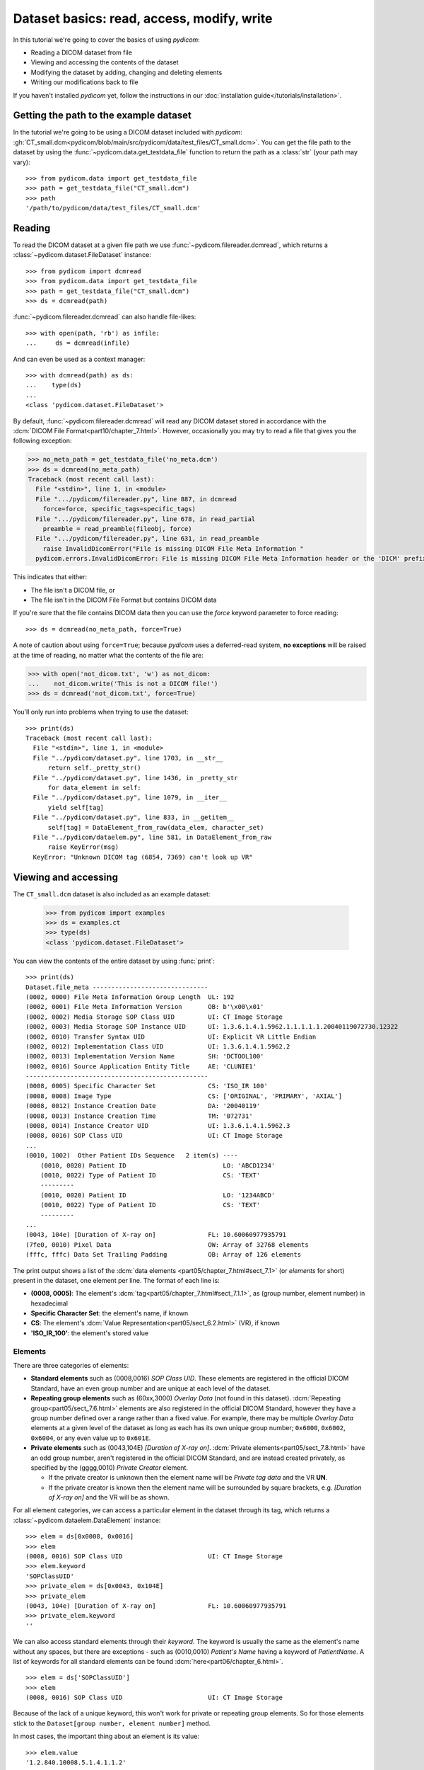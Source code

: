 ===========================================
Dataset basics: read, access, modify, write
===========================================

In this tutorial we're going to cover the basics of using *pydicom*:

* Reading a DICOM dataset from file
* Viewing and accessing the contents of the dataset
* Modifying the dataset by adding, changing and deleting elements
* Writing our modifications back to file

If you haven't installed *pydicom* yet, follow the instructions in our
:doc:`installation guide</tutorials/installation>`.


Getting the path to the example dataset
=======================================

In the tutorial we're going to be using a DICOM dataset included with
*pydicom*: :gh:`CT_small.dcm<pydicom/blob/main/src/pydicom/data/test_files/CT_small.dcm>`.
You can get the file path to the dataset by using the :func:`~pydicom.data.get_testdata_file`
function to return the path as a :class:`str` (your path may vary)::

    >>> from pydicom.data import get_testdata_file
    >>> path = get_testdata_file("CT_small.dcm")
    >>> path
    '/path/to/pydicom/data/test_files/CT_small.dcm'

Reading
=======

To read the DICOM dataset at a given file path we use
:func:`~pydicom.filereader.dcmread`, which returns a
:class:`~pydicom.dataset.FileDataset` instance::

    >>> from pydicom import dcmread
    >>> from pydicom.data import get_testdata_file
    >>> path = get_testdata_file("CT_small.dcm")
    >>> ds = dcmread(path)

:func:`~pydicom.filereader.dcmread` can also handle file-likes::

    >>> with open(path, 'rb') as infile:
    ...     ds = dcmread(infile)

And can even be used as a context manager::

    >>> with dcmread(path) as ds:
    ...    type(ds)
    ...
    <class 'pydicom.dataset.FileDataset'>

By default, :func:`~pydicom.filereader.dcmread` will read any DICOM dataset
stored in accordance with the :dcm:`DICOM File Format<part10/chapter_7.html>`.
However, occasionally you may try to read a file that gives you the following
exception:

.. code-block:: pycon

    >>> no_meta_path = get_testdata_file('no_meta.dcm')
    >>> ds = dcmread(no_meta_path)
    Traceback (most recent call last):
      File "<stdin>", line 1, in <module>
      File ".../pydicom/filereader.py", line 887, in dcmread
        force=force, specific_tags=specific_tags)
      File ".../pydicom/filereader.py", line 678, in read_partial
        preamble = read_preamble(fileobj, force)
      File ".../pydicom/filereader.py", line 631, in read_preamble
        raise InvalidDicomError("File is missing DICOM File Meta Information "
      pydicom.errors.InvalidDicomError: File is missing DICOM File Meta Information header or the 'DICM' prefix is missing from the header. Use force=True to force reading.

This indicates that either:

* The file isn't a DICOM file, or
* The file isn't in the DICOM File Format but contains DICOM data

If you're sure that the file contains DICOM data then you can use the `force`
keyword parameter to force reading::

  >>> ds = dcmread(no_meta_path, force=True)

A note of caution about using ``force=True``; because *pydicom* uses a
deferred-read system, **no exceptions** will be raised at the time of reading,
no matter what the contents of the file are:

.. code-block:: pycon

    >>> with open('not_dicom.txt', 'w') as not_dicom:
    ...    not_dicom.write('This is not a DICOM file!')
    >>> ds = dcmread('not_dicom.txt', force=True)

You'll only run into problems when trying to use the dataset::

    >>> print(ds)
    Traceback (most recent call last):
      File "<stdin>", line 1, in <module>
      File "../pydicom/dataset.py", line 1703, in __str__
          return self._pretty_str()
      File "../pydicom/dataset.py", line 1436, in _pretty_str
          for data_element in self:
      File "../pydicom/dataset.py", line 1079, in __iter__
          yield self[tag]
      File "../pydicom/dataset.py", line 833, in __getitem__
          self[tag] = DataElement_from_raw(data_elem, character_set)
      File "../pydicom/dataelem.py", line 581, in DataElement_from_raw
          raise KeyError(msg)
      KeyError: "Unknown DICOM tag (6854, 7369) can't look up VR"


Viewing and accessing
=====================

The ``CT_small.dcm`` dataset is also included as an example dataset:

    >>> from pydicom import examples
    >>> ds = examples.ct
    >>> type(ds)
    <class 'pydicom.dataset.FileDataset'>

You can view the contents of the entire dataset by using :func:`print`::

    >>> print(ds)
    Dataset.file_meta -------------------------------
    (0002, 0000) File Meta Information Group Length  UL: 192
    (0002, 0001) File Meta Information Version       OB: b'\x00\x01'
    (0002, 0002) Media Storage SOP Class UID         UI: CT Image Storage
    (0002, 0003) Media Storage SOP Instance UID      UI: 1.3.6.1.4.1.5962.1.1.1.1.1.20040119072730.12322
    (0002, 0010) Transfer Syntax UID                 UI: Explicit VR Little Endian
    (0002, 0012) Implementation Class UID            UI: 1.3.6.1.4.1.5962.2
    (0002, 0013) Implementation Version Name         SH: 'DCTOOL100'
    (0002, 0016) Source Application Entity Title     AE: 'CLUNIE1'
    -------------------------------------------------
    (0008, 0005) Specific Character Set              CS: 'ISO_IR 100'
    (0008, 0008) Image Type                          CS: ['ORIGINAL', 'PRIMARY', 'AXIAL']
    (0008, 0012) Instance Creation Date              DA: '20040119'
    (0008, 0013) Instance Creation Time              TM: '072731'
    (0008, 0014) Instance Creator UID                UI: 1.3.6.1.4.1.5962.3
    (0008, 0016) SOP Class UID                       UI: CT Image Storage
    ...
    (0010, 1002)  Other Patient IDs Sequence   2 item(s) ----
        (0010, 0020) Patient ID                          LO: 'ABCD1234'
        (0010, 0022) Type of Patient ID                  CS: 'TEXT'
        ---------
        (0010, 0020) Patient ID                          LO: '1234ABCD'
        (0010, 0022) Type of Patient ID                  CS: 'TEXT'
        ---------
    ...
    (0043, 104e) [Duration of X-ray on]              FL: 10.60060977935791
    (7fe0, 0010) Pixel Data                          OW: Array of 32768 elements
    (fffc, fffc) Data Set Trailing Padding           OB: Array of 126 elements

The print output shows a list of the :dcm:`data elements
<part05/chapter_7.html#sect_7.1>` (or *elements* for short) present in the
dataset, one element per line. The format of each line is:

* **(0008, 0005)**: The element's :dcm:`tag<part05/chapter_7.html#sect_7.1.1>`,
  as (group number, element number) in hexadecimal
* **Specific Character Set**: the element's name, if known
* **CS**: The element's :dcm:`Value Representation<part05/sect_6.2.html>` (VR),
  if known
* **'ISO_IR_100'**: the element's stored value

Elements
--------

There are three categories of elements:

* **Standard elements** such as (0008,0016) *SOP Class UID*. These elements
  are registered in the official DICOM Standard, have an even group
  number and are unique at each level of the dataset.
* **Repeating group elements** such as (60xx,3000) *Overlay Data* (not found
  in this dataset). :dcm:`Repeating group<part05/sect_7.6.html>` elements are
  also registered in the official DICOM Standard, however they have a group
  number defined over a range rather than a fixed value.
  For example, there may be multiple *Overlay Data* elements at a given level
  of the dataset as long as each has its own unique group number; ``0x6000``,
  ``0x6002``, ``0x6004``, or any even value up to ``0x601E``.
* **Private elements** such as (0043,104E) *[Duration of X-ray on]*.
  :dcm:`Private elements<part05/sect_7.8.html>` have an odd group number,
  aren't registered in the official DICOM Standard, and are instead created
  privately, as specified by the (gggg,0010) *Private Creator* element.

  * If the private creator is unknown then the element name will be *Private
    tag data* and the VR **UN**.
  * If the private creator is known then the element name will be surrounded
    by square brackets, e.g. *[Duration of X-ray on]* and the VR will be as
    shown.

For all element categories, we can access a particular element in the dataset
through its tag, which returns a :class:`~pydicom.dataelem.DataElement`
instance::

    >>> elem = ds[0x0008, 0x0016]
    >>> elem
    (0008, 0016) SOP Class UID                       UI: CT Image Storage
    >>> elem.keyword
    'SOPClassUID'
    >>> private_elem = ds[0x0043, 0x104E]
    >>> private_elem
    (0043, 104e) [Duration of X-ray on]              FL: 10.60060977935791
    >>> private_elem.keyword
    ''

We can also access standard elements through their *keyword*. The keyword is
usually the same as the element's name without any spaces, but there are
exceptions - such as (0010,0010) *Patient's Name* having a keyword of
*PatientName*. A list of keywords for all standard elements can be found
:dcm:`here<part06/chapter_6.html>`.

::

    >>> elem = ds['SOPClassUID']
    >>> elem
    (0008, 0016) SOP Class UID                       UI: CT Image Storage

Because of the lack of a unique keyword, this won't work for private or
repeating group elements. So for those elements stick to the
``Dataset[group number, element number]`` method.

In most cases, the important thing about an element is its value::

    >>> elem.value
    '1.2.840.10008.5.1.4.1.1.2'

For standard elements, you can use the Python dot notation with the keyword to
get the value::

    >>> ds.SOPClassUID
    '1.2.840.10008.5.1.4.1.1.2'

This is the recommended method of accessing the value of standard elements.
It's simpler and more human-friendly then dealing with element tags and later
on you'll see how you can use the keyword to do more than accessing the value.

Elements may also be multi-valued (have a :dcm:`Value Multiplicity
<part05/sect_6.4.html>` (VM) > 1)::

    >>> ds.ImageType
    ['ORIGINAL', 'PRIMARY', 'AXIAL']
    >>> ds['ImageType'].VM
    3

The items for multi-valued elements can be accessed using the standard Python
:class:`~list` methods::

    >>> ds.ImageType[1]
    'PRIMARY'


Sequences
---------

When viewing a dataset, you may see that some of the elements are indented::

    >>> print(ds)
    ...
    (0010, 1002)  Other Patient IDs Sequence   2 item(s) ----
        (0010, 0020) Patient ID                          LO: 'ABCD1234'
        (0010, 0022) Type of Patient ID                  CS: 'TEXT'
        ---------
        (0010, 0020) Patient ID                          LO: '1234ABCD'
        (0010, 0022) Type of Patient ID                  CS: 'TEXT'
        ---------
    ...

This indicates that those elements are part of a sequence, in this case
part of the *Other Patient IDs Sequence* element. Sequence elements have a
VR of **SQ** and they usually have the word *Sequence* in their name.
DICOM datasets use the `tree data structure
<https://en.wikipedia.org/wiki/Tree_(data_structure)>`_, with non-sequence
elements acting as leaves and sequence elements acting as the nodes where
branches start.

* The top-level (root) dataset contains 0 or more elements (leaves):

  * An element may be non-sequence type (VR is not **SQ**), or
  * An element may be a sequence type (VR is **SQ**), contains 0 or
    more items (branches):

    * Each item in the sequence is another dataset, containing 0 or more
      elements:

      * An element may be non-sequence type, or
      * An element may be a sequence type, and so on...

Sequence elements can be accessed in the same manner as non-sequence ones::

    >>> seq = ds[0x0010, 0x1002]
    >>> seq = ds['OtherPatientIDsSequence']

The main difference between sequence and non-sequence elements is that their
value is a list of zero or more  :class:`~pydicom.dataset.Dataset` objects,
which can be accessed using the standard Python :class:`list` methods::

    >>> len(ds.OtherPatientIDsSequence)
    2
    >>> type(ds.OtherPatientIDsSequence[0])
    <class 'pydicom.dataset.Dataset'>
    >>> ds.OtherPatientIDsSequence[0]
    (0010, 0020) Patient ID                          LO: 'ABCD1234'
    (0010, 0022) Type of Patient ID                  CS: 'TEXT'
    >>> ds.OtherPatientIDsSequence[1]
    (0010, 0020) Patient ID                          LO: '1234ABCD'
    (0010, 0022) Type of Patient ID                  CS: 'TEXT'

file_meta
---------

Earlier we saw that by default :func:`~pydicom.filereader.dcmread` only reads
files that are in the DICOM File Format. So what's the difference between a
DICOM dataset written to file and one written in the DICOM File Format?
The answer is a file header containing:

* An 128 byte preamble::

    >>> ds.preamble
    b'II*\x00T\x18\x08\x00\x00\x00\x00\x00\x00\x00\x00\x00\x00\x00\x00...

* Followed by a 4 byte ``DICM`` prefix
* Followed by the required DICOM :dcm:`File Meta Information
  <part10/chapter_7.html#table_7.1-1>` elements, which in *pydicom* are
  stored in a :class:`~pydicom.dataset.FileMetaDataset` instance in the
  :attr:`~pydicom.dataset.FileDataset.file_meta` attribute::

    >>> ds.file_meta
    (0002, 0000) File Meta Information Group Length  UL: 192
    (0002, 0001) File Meta Information Version       OB: b'\x00\x01'
    (0002, 0002) Media Storage SOP Class UID         UI: CT Image Storage
    (0002, 0003) Media Storage SOP Instance UID      UI: 1.3.6.1.4.1.5962.1.1.1.1.1.20040119072730.12322
    (0002, 0010) Transfer Syntax UID                 UI: Explicit VR Little Endian
    (0002, 0012) Implementation Class UID            UI: 1.3.6.1.4.1.5962.2
    (0002, 0013) Implementation Version Name         SH: 'DCTOOL100'
    (0002, 0016) Source Application Entity Title     AE: 'CLUNIE1'

As you can see, all the elements in the ``file_meta`` are group ``0x0002``. In
fact, the DICOM File Format header is the only place you should find group
``0x0002`` elements as their presence anywhere else is non-conformant.

Out of all of the elements in the ``file_meta``, the most important is
(0002,0010) *Transfer Syntax UID*, as the :dcm:`transfer syntax
<part05/chapter_10.html>` defines the way the
entire dataset (including the pixel data) has been encoded. Chances are
that at some point you'll need to know it::

    >>> ds.file_meta.TransferSyntaxUID
    '1.2.840.10008.1.2.1'
    >>> ds.file_meta.TransferSyntaxUID.name
    'Explicit VR Little Endian'


Modifying
=========

Modifying elements
------------------

We can modify the value of any element by retrieving it and setting the
value::

    >>> elem = ds[0x0010, 0x0010]
    >>> elem.value
    'CompressedSamples^CT1'
    >>> elem.value = 'Citizen^Jan'
    >>> elem
    (0010, 0010) Patient's Name                      PN: 'Citizen^Jan'

But for standard elements it's simpler to use the keyword::

    >>> ds.PatientName = 'Citizen^Snips'
    >>> elem
    (0010, 0010) Patient's Name                      PN: 'Citizen^Snips'

Multi-valued elements can be set using a :class:`list` or modified using the
:class:`list` methods::

    >>> ds.ImageType = ['ORIGINAL', 'PRIMARY', 'LOCALIZER']
    >>> ds.ImageType
    ['ORIGINAL', 'PRIMARY', 'LOCALIZER']
    >>> ds.ImageType[1] = 'DERIVED'
    >>> ds.ImageType
    ['ORIGINAL', 'DERIVED', 'LOCALIZER']
    >>> ds.ImageType.insert(1, 'PRIMARY')
    >>> ds.ImageType
    ['ORIGINAL', 'PRIMARY', 'DERIVED', 'LOCALIZER']

Similarly, for sequence elements::

    >>> from pydicom.dataset import Dataset
    >>> ds.OtherPatientIDsSequence = [Dataset(), Dataset()]
    >>> ds.OtherPatientIDsSequence.append(Dataset())
    >>> len(ds.OtherPatientIDsSequence)
    3

As mentioned before, the items in a sequence are
:class:`~pydicom.dataset.Dataset` instances. If you try to add any other type
to a sequence you'll get an exception::

    >>> ds.OtherPatientIDsSequence.append('Hello world?')
    Traceback (most recent call last):
      File "<stdin>", line 1, in <module>
      File ".../pydicom/multival.py", line 63, in append
        self._list.append(self.type_constructor(val))
      File ".../pydicom/sequence.py", line 15, in validate_dataset
        raise TypeError('Sequence contents must be Dataset instances.')
      TypeError: Sequence contents must be Dataset instances.

You can set any element value as empty by using ``None`` (sequence elements
will automatically be converted to an empty list when you do so)::

    >>> ds.PatientName = None
    >>> elem
    (0010, 0010) Patient's Name                      PN: None
    >>> ds.OtherPatientIDsSequence = None
    >>> len(ds.OtherPatientIDsSequence)
    0

Elements with a value of ``None``, ``b''``, ``''`` or ``[]`` will still be
written to file, but will have an empty value and zero length.


Adding elements
---------------

Any category
~~~~~~~~~~~~
New elements of any category can be added to the dataset with the
:meth:`~pydicom.dataset.Dataset.add_new` method, which takes the tag, VR and
value to use for the new element.

Let's say we wanted to add the (0028,1050) *Window Center* standard element. We
already know the tag is (0028,1050), but how we get the VR and how do we
know the Python :class:`type` to use for the value?

There are two ways to get an element's VR:

* You can use :dcm:`Part 6 of the DICOM Standard<part06/chapter_6.html>`
  and search for the element
* Alternatively, you can use the :func:`~pydicom.datadict.dictionary_VR`
  function to look it up

::

    >>> from pydicom.datadict import dictionary_VR
    >>> dictionary_VR([0x0028, 0x1050])
    'DS'

The Python type to use for a given VR is given by :doc:`this table
</guides/element_value_types>`. For **DS** we can use a :class:`str`,
:class:`int` or :class:`float`, so to add the new element::

    >>> ds.add_new([0x0028, 0x1050], 'DS', "100.0")
    >>> elem = ds[0x0028, 0x1050]
    >>> elem
    (0028, 1050) Window Center                       DS: "100.0"


Standard elements
~~~~~~~~~~~~~~~~~
Adding elements with :meth:`~pydicom.dataset.Dataset.add_new` is a lot of
work, so for standard elements you can just use the keyword
and *pydicom* will do the lookup for you::

    >>> 'WindowWidth' in ds
    False
    >>> ds.WindowWidth = 500
    >>> ds['WindowWidth']
    (0028, 1051) Window Width                        DS: "500.0"

Notice how we can also use the element keyword with the Python
:func:`in<operator.__contains__>` operator to see if a standard element is in
the dataset? This also works with element tags, so private and repeating group
elements are also covered::

    >>> [0x0043, 0x104E] in ds
    True

Sequences
~~~~~~~~~
Because sequence items are also :class:`~pydicom.dataset.Dataset` instances,
you can use the same methods on them as well.

    >>> seq = ds.OtherPatientIDsSequence
    >>> seq += [Dataset(), Dataset(), Dataset()]
    >>> seq[0].PatientID = 'Citizen^Jan'
    >>> seq[0].TypeOfPatientID = 'TEXT'
    >>> seq[1].PatientID = 'CompressedSamples^CT1'
    >>> seq[1].TypeOfPatientID = 'TEXT'
    >>> seq[0]
    (0010, 0020) Patient ID                          LO: 'Citizen^Jan'
    (0010, 0022) Type of Patient ID                  CS: 'TEXT'
    >>> seq[1]
    (0010, 0020) Patient ID                          LO: 'CompressedSamples^CT1'
    (0010, 0022) Type of Patient ID                  CS: 'TEXT'


Deleting elements
-----------------

All elements can be deleted with the :func:`del<operator.__delitem__>`
operator in combination with the element tag::

    >>> del ds[0x0043, 0x104E]
    >>> [0x0043, 0x104E] in ds
    False

For standard elements you can use the keyword instead::

    >>> del ds.WindowCenter
    >>> 'WindowCenter' in ds
    False

And you can remove items from sequences and multi-valued elements using your
preferred :class:`list` method::

    >>> del ds.OtherPatientIDsSequence[2]
    >>> len(seq)
    2
    >>> del ds.ImageType[2]
    >>> ds.ImageType
    ['ORIGINAL', 'PRIMARY', 'LOCALIZER']


Writing
=======

After changing the dataset, the final step is to write the modifications back
to file. This can be done by using :meth:`~pydicom.dataset.Dataset.save_as` to
write the dataset to the supplied path::

    >>> ds.save_as('out.dcm')

You can also write to any Python file-like::

    >>> with open('out.dcm', 'wb') as outfile:
    ...    ds.save_as(outfile)
    ...

::

    >>> from io import BytesIO
    >>> out = BytesIO()
    >>> ds.save_as(out)

By default, :meth:`~pydicom.dataset.Dataset.save_as` will write the dataset
as-is. This means that even if your dataset is not conformant to the
:dcm:`DICOM File Format<part10/chapter_7.html>` it will
still be written exactly as given. To be certain you're writing the
dataset in the DICOM File Format you can use the `write_like_original` keyword
parameter::

    >>> ds.save_as('out.dcm', write_like_original=False)

This will attempt to automatically add in any missing required group
``0x0002`` File Meta Information elements and set a blank 128 byte preamble (if
required). If it's unable to do so then an exception will be raised:

.. code-block:: pycon

    >>> del ds.file_meta
    >>> ds.save_as('out.dcm', write_like_original=False)
    Traceback (most recent call last):
      File "<stdin>", line 1, in <module>
      File ".../pydicom/dataset.py", line 1794, in save_as
        pydicom.dcmwrite(filename, self, write_like_original)
      File ".../pydicom/filewriter.py", line 925, in dcmwrite
        enforce_standard=not write_like_original)
      File ".../pydicom/filewriter.py", line 712, in write_file_meta_info
        validate_file_meta(file_meta, enforce_standard)
      File ".../pydicom/dataset.py", line 2372, in validate_file_meta
        raise ValueError(msg[:-1])  # Remove final newline
      ValueError: Missing required File Meta Information elements from 'file_meta':
	      (0002, 0010) TransferSyntaxUID

The exception message contains the required element(s) that need to be added,
usually this will only be the *Transfer Syntax UID*. It's an important element,
so get in the habit of making sure it's there and correct.

Because we deleted the :attr:`~pydicom.dataset.FileDataset.file_meta` dataset
we need to add it back::

    >>> ds.file_meta = FileMetaDataset()

And now we can add our *Transfer Syntax UID* element and save to file::

    >>> ds.file_meta.TransferSyntaxUID = '1.2.840.10008.1.2.1'
    >>> ds.save_as('out.dcm', write_like_original=False)

And we're done.


Next steps
==========

Congratulations, you're now familiar with the basics of using *pydicom* to
read, access, modify and write DICOM datasets. Next up you may be interested
in looking at our :doc:`User Guide</old/pydicom_user_guide>` or some of our
:doc:`examples</auto_examples/index>`.
